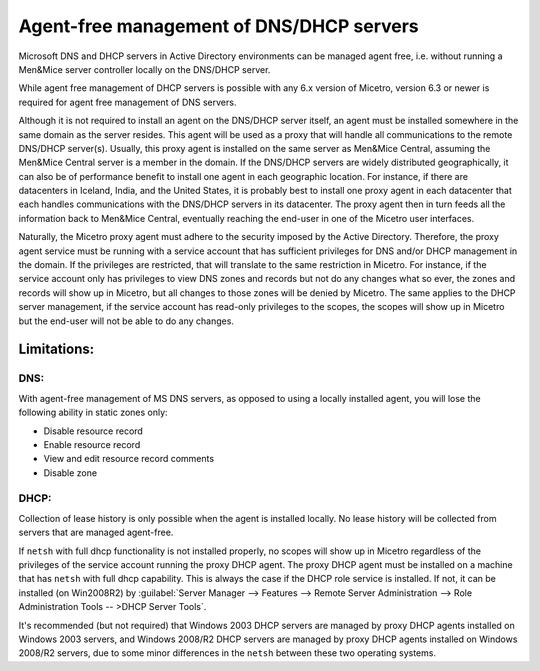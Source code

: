 .. _agent-free-dns-dhcp:

Agent-free management of DNS/DHCP servers
=========================================

Microsoft DNS and DHCP servers in Active Directory environments can be managed agent free, i.e. without running a Men&Mice server controller locally on the DNS/DHCP server.

While agent free management of DHCP servers is possible with any 6.x version of Micetro, version 6.3 or newer is required for agent free management of DNS servers.

Although it is not required to install an agent on the DNS/DHCP server itself, an agent must be installed somewhere in the same domain as the server resides. This agent will be used as a proxy that will handle all communications to the remote DNS/DHCP server(s). Usually, this proxy agent is installed on the same server as Men&Mice Central, assuming the Men&Mice Central server is a member in the domain. If the DNS/DHCP servers are widely distributed geographically, it can also be of performance benefit to install one agent in each geographic location. For instance, if there are datacenters in Iceland, India, and the United States, it is probably best to install one proxy agent in each datacenter that each handles communications with the DNS/DHCP servers in its datacenter. The proxy agent then in turn feeds all the information back to Men&Mice Central, eventually reaching the end-user in one of the Micetro user interfaces.

Naturally, the Micetro proxy agent must adhere to the security imposed by the Active Directory. Therefore, the proxy agent service must be running with a service account that has sufficient privileges for DNS and/or DHCP management in the domain. If the privileges are restricted, that will translate to the same restriction in Micetro. For instance, if the service account only has privileges to view DNS zones and records but not do any changes what so ever, the zones and records will show up in Micetro, but all changes to those zones will be denied by Micetro. The same applies to the DHCP server management, if the service account has read-only privileges to the scopes, the scopes will show up in Micetro but the end-user will not be able to do any changes.

Limitations:
------------

DNS:
^^^^

With agent-free management of MS DNS servers, as opposed to using a locally installed agent, you will lose the following ability in static zones only:

* Disable resource record

* Enable resource record

* View and edit resource record comments

* Disable zone

DHCP:
^^^^^

Collection of lease history is only possible when the agent is installed locally. No lease history will be collected from servers that are managed agent-free.

If ``netsh`` with full dhcp functionality is not installed properly, no scopes will show up in Micetro regardless of the privileges of the service account running the proxy DHCP agent. The proxy DHCP agent must be installed on a machine that has ``netsh`` with full dhcp capability. This is always the case if the DHCP role service is installed. If not, it can be installed (on Win2008R2) by :guilabel:`Server Manager --> Features --> Remote Server Administration --> Role Administration Tools -- >DHCP Server Tools`.

It's recommended (but not required) that Windows 2003 DHCP servers are managed by proxy DHCP agents installed on Windows 2003 servers, and Windows 2008/R2 DHCP servers are managed by proxy DHCP agents installed on Windows 2008/R2 servers, due to some minor differences in the ``netsh`` between these two operating systems.
